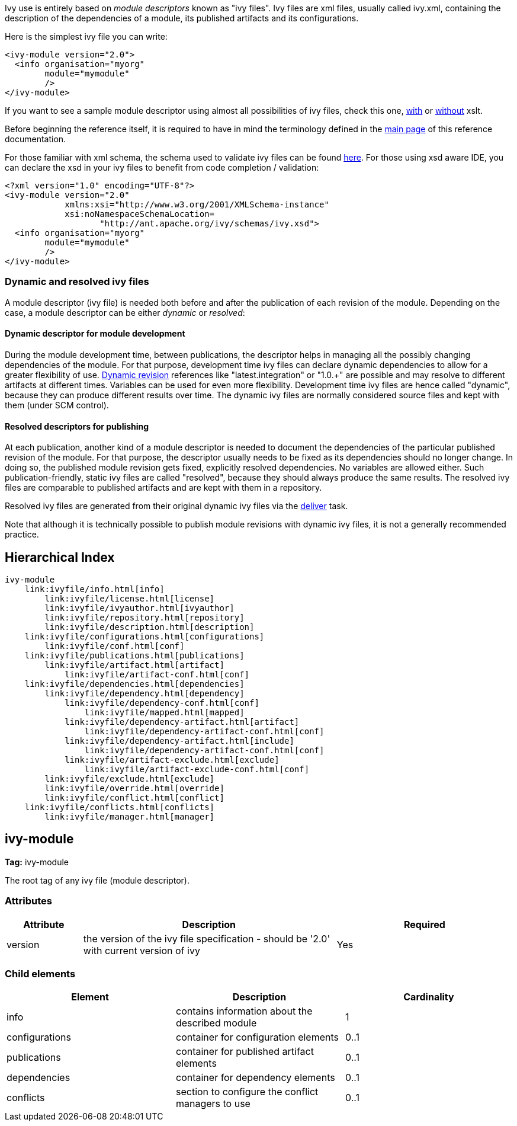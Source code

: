 
Ivy use is entirely based on _module descriptors_ known as "ivy files". Ivy files are xml files, usually called ivy.xml, containing the description of the dependencies of a module, its published artifacts and its configurations.

Here is the simplest ivy file you can write:

[source]
----

<ivy-module version="2.0">
  <info organisation="myorg"
        module="mymodule"
        />
</ivy-module>

----

If you want to see a sample module descriptor using almost all possibilities of ivy files, check this one, link:samples/ivy-sample-xslt.xml[with] or link:samples/ivy-sample.xml[without] xslt.

Before beginning the reference itself, it is required to have in mind the terminology defined in the link:reference.html[main page] of this reference documentation.

For those familiar with xml schema, the schema used to validate ivy files can be found link:http://ant.apache.org/ivy/schemas/ivy.xsd[here]. For those using xsd aware IDE, you can declare the xsd in your ivy files to benefit from code completion / validation:

[source]
----

<?xml version="1.0" encoding="UTF-8"?>
<ivy-module version="2.0" 
            xmlns:xsi="http://www.w3.org/2001/XMLSchema-instance"
            xsi:noNamespaceSchemaLocation=
                   "http://ant.apache.org/ivy/schemas/ivy.xsd">
  <info organisation="myorg"
        module="mymodule"
        />
</ivy-module>

----


=== Dynamic and [[resolved]]resolved ivy files


A module descriptor (ivy file) is needed both before and after the publication of each revision of the module. Depending on the case, a module descriptor can be either _dynamic_ or _resolved_:


==== Dynamic descriptor for module development


During the module development time, between publications, the descriptor helps in managing all the possibly changing dependencies of the module. For that purpose, development time ivy files can declare dynamic dependencies to allow for a greater flexibility of use. link:ivyfile/dependency.html#revision[Dynamic revision] references like "latest.integration" or "1.0.+" are possible and may resolve to different artifacts at different times. Variables can be used for even more flexibility. Development time ivy files are hence called "dynamic", because they can produce different results over time. The dynamic ivy files are normally considered source files and kept with them (under SCM control).


==== Resolved descriptors for publishing


At each publication, another kind of a module descriptor is needed to document the dependencies of the particular published revision of the module. For that purpose, the descriptor usually needs to be fixed as its dependencies should no longer change. In doing so, the published module revision gets fixed, explicitly resolved dependencies. No variables are allowed either. Such publication-friendly, static ivy files are called "resolved", because they should always produce the same results. The resolved ivy files are comparable to published artifacts and are kept with them in a repository.

Resolved ivy files are generated from their original dynamic ivy files via the link:use/deliver.html[deliver] task.

Note that although it is technically possible to publish module revisions with dynamic ivy files, it is not a generally recommended practice.


== Hierarchical Index


[source]
----

ivy-module
    link:ivyfile/info.html[info]
        link:ivyfile/license.html[license]
        link:ivyfile/ivyauthor.html[ivyauthor]
        link:ivyfile/repository.html[repository]
        link:ivyfile/description.html[description]
    link:ivyfile/configurations.html[configurations]
        link:ivyfile/conf.html[conf]
    link:ivyfile/publications.html[publications]
        link:ivyfile/artifact.html[artifact]
            link:ivyfile/artifact-conf.html[conf]
    link:ivyfile/dependencies.html[dependencies]
        link:ivyfile/dependency.html[dependency]
            link:ivyfile/dependency-conf.html[conf]
                link:ivyfile/mapped.html[mapped]
            link:ivyfile/dependency-artifact.html[artifact]
                link:ivyfile/dependency-artifact-conf.html[conf]
            link:ivyfile/dependency-artifact.html[include]
                link:ivyfile/dependency-artifact-conf.html[conf]
            link:ivyfile/artifact-exclude.html[exclude]
                link:ivyfile/artifact-exclude-conf.html[conf]
        link:ivyfile/exclude.html[exclude]
        link:ivyfile/override.html[override]
        link:ivyfile/conflict.html[conflict]
    link:ivyfile/conflicts.html[conflicts]
        link:ivyfile/manager.html[manager]

----




== ivy-module

*Tag:* ivy-module

The root tag of any ivy file (module descriptor).

=== Attributes


[options="header",cols="15%,50%,35%"]
|=======
|Attribute|Description|Required
|version|the version of the ivy file specification - should be '2.0' with current version of ivy|Yes
|=======


=== Child elements


[options="header"]
|=======
|Element|Description|Cardinality
|info|contains information about the described module|1
|configurations|container for configuration elements|0..1
|publications|container for published artifact elements|0..1
|dependencies|container for dependency elements|0..1
|conflicts|section to configure the conflict managers to use|0..1
|=======
